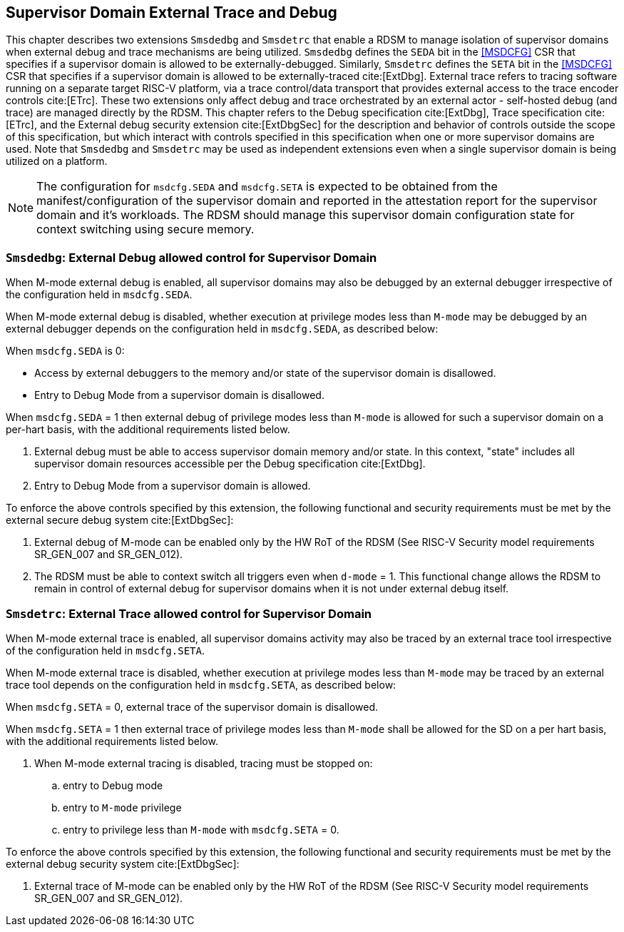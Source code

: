 [[chapter8]]
[[Smsdedbg]]
[[Smsdetrc]]
== Supervisor Domain External Trace and Debug

This chapter describes two extensions `Smsdedbg` and `Smsdetrc` that enable a
RDSM to manage isolation of supervisor domains when external debug and trace
mechanisms are being utilized. `Smsdedbg` defines the `SEDA` bit in the
<<MSDCFG>> CSR that specifies if a supervisor domain is allowed to be
externally-debugged. Similarly, `Smsdetrc` defines the `SETA` bit in the
<<MSDCFG>> CSR that specifies if a supervisor domain is allowed to be
externally-traced cite:[ExtDbg]. External trace refers to tracing software
running on a separate target RISC-V platform, via a trace control/data transport
that provides external access to the trace encoder controls cite:[ETrc]. These
two extensions only affect debug and trace orchestrated by an external actor -
self-hosted debug (and trace) are managed directly by the RDSM. This chapter
refers to the Debug specification cite:[ExtDbg], Trace specification
cite:[ETrc], and the External debug security extension cite:[ExtDbgSec] for the
description and behavior of controls outside the scope of this specification,
but which interact with controls specified in this specification when one or
more supervisor domains are used. Note that `Smsdedbg` and `Smsdetrc` may be
used as independent extensions even when a single supervisor domain is being
utilized on a platform.

[NOTE]
====
The configuration for `msdcfg.SEDA` and `msdcfg.SETA` is expected to
be obtained from the manifest/configuration of the supervisor domain and
reported in the attestation report for the supervisor domain and it's workloads.
The RDSM should manage this supervisor domain configuration state for context
switching using secure memory.
====

=== `Smsdedbg`: External Debug allowed control for Supervisor Domain

When M-mode external debug is enabled, all supervisor domains may also be
debugged by an external debugger irrespective of the configuration held in
`msdcfg.SEDA`.

When M-mode external debug is disabled, whether execution at privilege modes
less than `M-mode` may be debugged by an external debugger depends on the
configuration held in `msdcfg.SEDA`, as described below:

When `msdcfg.SEDA` is 0:

* Access by external debuggers to the memory and/or state of the supervisor
  domain is disallowed.
* Entry to Debug Mode from a supervisor domain is disallowed.


When `msdcfg.SEDA` = 1 then external debug of privilege modes less than
`M-mode` is allowed for such a supervisor domain on a per-hart basis,
with the additional requirements listed below. +

. External debug must be able to access supervisor domain memory and/or state.
  In this context, "state" includes all supervisor domain resources accessible
  per the Debug specification cite:[ExtDbg].
. Entry to Debug Mode from a supervisor domain is allowed.

To enforce the above controls specified by this extension, the following
functional and security requirements must be met by the external secure debug
system cite:[ExtDbgSec]:

. External debug of M-mode can be enabled only by the HW RoT of the RDSM
 (See RISC-V Security model requirements SR_GEN_007 and SR_GEN_012).
. The RDSM must be able to context switch all triggers even when `d-mode` = 1.
  This functional change allows the RDSM to remain in control of external debug
  for supervisor domains when it is not under external debug itself.

=== `Smsdetrc`: External Trace allowed control for Supervisor Domain

When M-mode external trace is enabled, all supervisor domains activity may also
be traced by an external trace tool irrespective of the configuration held in
`msdcfg.SETA`.

When M-mode external trace is disabled, whether execution at privilege modes
less than `M-mode` may be traced by an external trace tool depends on the
configuration held in `msdcfg.SETA`, as described below:

When `msdcfg.SETA` = 0, external trace of the supervisor domain is
disallowed.

When `msdcfg.SETA` = 1 then external trace of privilege modes less than
`M-mode` shall be allowed for the SD on a per hart basis, with the
additional requirements listed below.

. When M-mode external tracing is disabled, tracing must be stopped on:
.. entry to Debug mode
.. entry to `M-mode` privilege
.. entry to privilege less than `M-mode` with `msdcfg.SETA` = 0.

To enforce the above controls specified by this extension, the following
functional and security requirements must be met by the external debug security
system cite:[ExtDbgSec]:

. External trace of M-mode can be enabled only by the HW RoT of the RDSM
 (See RISC-V Security model requirements SR_GEN_007 and SR_GEN_012).

